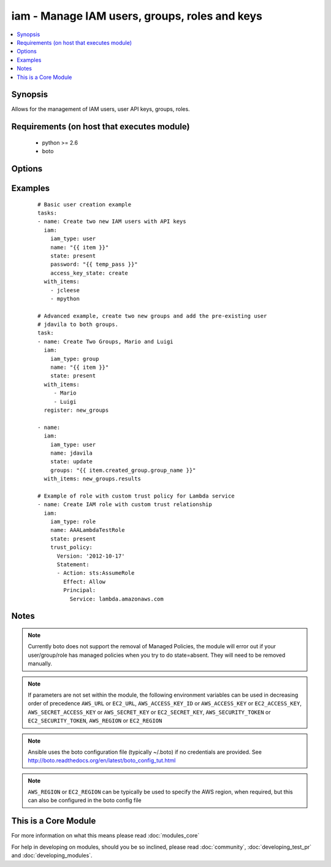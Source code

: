 .. _iam:


iam - Manage IAM users, groups, roles and keys
++++++++++++++++++++++++++++++++++++++++++++++

.. versionadded:: 2.0


.. contents::
   :local:
   :depth: 1


Synopsis
--------

Allows for the management of IAM users, user API keys, groups, roles.


Requirements (on host that executes module)
-------------------------------------------

  * python >= 2.6
  * boto


Options
-------

.. raw:: html

    <table border=1 cellpadding=4>
    <tr>
    <th class="head">parameter</th>
    <th class="head">required</th>
    <th class="head">default</th>
    <th class="head">choices</th>
    <th class="head">comments</th>
    </tr>
            <tr>
    <td>access_key_ids<br/><div style="font-size: small;"></div></td>
    <td>no</td>
    <td></td>
        <td><ul></ul></td>
        <td><div>A list of the keys that you want impacted by the access_key_state parameter.</div></td></tr>
            <tr>
    <td>access_key_state<br/><div style="font-size: small;"></div></td>
    <td>no</td>
    <td></td>
        <td><ul><li>create</li><li>remove</li><li>active</li><li>inactive</li></ul></td>
        <td><div>When type is user, it creates, removes, deactivates or activates a user's access key(s). Note that actions apply only to keys specified.</div></td></tr>
            <tr>
    <td>aws_access_key<br/><div style="font-size: small;"></div></td>
    <td>no</td>
    <td></td>
        <td><ul></ul></td>
        <td><div>AWS access key. If not set then the value of the AWS_ACCESS_KEY_ID, AWS_ACCESS_KEY or EC2_ACCESS_KEY environment variable is used.</div></br>
        <div style="font-size: small;">aliases: ec2_access_key, access_key<div></td></tr>
            <tr>
    <td>aws_secret_key<br/><div style="font-size: small;"></div></td>
    <td>no</td>
    <td></td>
        <td><ul></ul></td>
        <td><div>AWS secret key. If not set then the value of the AWS_SECRET_ACCESS_KEY, AWS_SECRET_KEY, or EC2_SECRET_KEY environment variable is used.</div></br>
        <div style="font-size: small;">aliases: ec2_secret_key, secret_key<div></td></tr>
            <tr>
    <td>ec2_url<br/><div style="font-size: small;"></div></td>
    <td>no</td>
    <td></td>
        <td><ul></ul></td>
        <td><div>Url to use to connect to EC2 or your Eucalyptus cloud (by default the module will use EC2 endpoints).  Ignored for modules where region is required.  Must be specified for all other modules if region is not used. If not set then the value of the EC2_URL environment variable, if any, is used.</div></td></tr>
            <tr>
    <td>groups<br/><div style="font-size: small;"></div></td>
    <td>no</td>
    <td></td>
        <td><ul></ul></td>
        <td><div>A list of groups the user should belong to. When update, will gracefully remove groups not listed.</div></td></tr>
            <tr>
    <td>iam_type<br/><div style="font-size: small;"></div></td>
    <td>yes</td>
    <td></td>
        <td><ul><li>user</li><li>group</li><li>role</li></ul></td>
        <td><div>Type of IAM resource</div></td></tr>
            <tr>
    <td>key_count<br/><div style="font-size: small;"></div></td>
    <td>no</td>
    <td>1</td>
        <td><ul></ul></td>
        <td><div>When access_key_state is create it will ensure this quantity of keys are present. Defaults to 1.</div></td></tr>
            <tr>
    <td>name<br/><div style="font-size: small;"></div></td>
    <td>yes</td>
    <td></td>
        <td><ul></ul></td>
        <td><div>Name of IAM resource to create or identify</div></td></tr>
            <tr>
    <td>new_name<br/><div style="font-size: small;"></div></td>
    <td>no</td>
    <td></td>
        <td><ul></ul></td>
        <td><div>When state is update, will replace name with new_name on IAM resource</div></td></tr>
            <tr>
    <td>new_path<br/><div style="font-size: small;"></div></td>
    <td>no</td>
    <td></td>
        <td><ul></ul></td>
        <td><div>When state is update, will replace the path with new_path on the IAM resource</div></td></tr>
            <tr>
    <td>password<br/><div style="font-size: small;"></div></td>
    <td>no</td>
    <td></td>
        <td><ul></ul></td>
        <td><div>When type is user and state is present, define the users login password. Also works with update. Note that always returns changed.</div></td></tr>
            <tr>
    <td>path<br/><div style="font-size: small;"></div></td>
    <td>no</td>
    <td>/</td>
        <td><ul></ul></td>
        <td><div>When creating or updating, specify the desired path of the resource. If state is present, it will replace the current path to match what is passed in when they do not match.</div></td></tr>
            <tr>
    <td>profile<br/><div style="font-size: small;"> (added in 1.6)</div></td>
    <td>no</td>
    <td></td>
        <td><ul></ul></td>
        <td><div>uses a boto profile. Only works with boto &gt;= 2.24.0</div></td></tr>
            <tr>
    <td>security_token<br/><div style="font-size: small;"> (added in 1.6)</div></td>
    <td>no</td>
    <td></td>
        <td><ul></ul></td>
        <td><div>AWS STS security token. If not set then the value of the AWS_SECURITY_TOKEN or EC2_SECURITY_TOKEN environment variable is used.</div></br>
        <div style="font-size: small;">aliases: access_token<div></td></tr>
            <tr>
    <td>state<br/><div style="font-size: small;"></div></td>
    <td>yes</td>
    <td></td>
        <td><ul><li>present</li><li>absent</li><li>update</li></ul></td>
        <td><div>Whether to create, delete or update the IAM resource. Note, roles cannot be updated.</div></td></tr>
            <tr>
    <td>trust_policy<br/><div style="font-size: small;"> (added in 2.2)</div></td>
    <td>no</td>
    <td></td>
        <td><ul></ul></td>
        <td><div>The inline (JSON or YAML) trust policy document that grants an entity permission to assume the role. Mutually exclusive with <code>trust_policy_filepath</code>.</div></td></tr>
            <tr>
    <td>trust_policy_filepath<br/><div style="font-size: small;"> (added in 2.2)</div></td>
    <td>no</td>
    <td></td>
        <td><ul></ul></td>
        <td><div>The path to the trust policy document that grants an entity permission to assume the role. Mutually exclusive with <code>trust_policy</code>.</div></td></tr>
            <tr>
    <td>update_password<br/><div style="font-size: small;"></div></td>
    <td>no</td>
    <td>always</td>
        <td><ul><li>always</li><li>on_create</li></ul></td>
        <td><div><code>always</code> will update passwords if they differ.  <code>on_create</code> will only set the password for newly created users.</div></td></tr>
            <tr>
    <td>validate_certs<br/><div style="font-size: small;"> (added in 1.5)</div></td>
    <td>no</td>
    <td>yes</td>
        <td><ul><li>yes</li><li>no</li></ul></td>
        <td><div>When set to "no", SSL certificates will not be validated for boto versions &gt;= 2.6.0.</div></td></tr>
        </table>
    </br>



Examples
--------

 ::

    # Basic user creation example
    tasks:
    - name: Create two new IAM users with API keys
      iam:
        iam_type: user
        name: "{{ item }}"
        state: present
        password: "{{ temp_pass }}"
        access_key_state: create
      with_items:
        - jcleese
        - mpython
    
    # Advanced example, create two new groups and add the pre-existing user
    # jdavila to both groups.
    task:
    - name: Create Two Groups, Mario and Luigi
      iam:
        iam_type: group
        name: "{{ item }}"
        state: present
      with_items:
         - Mario
         - Luigi
      register: new_groups
    
    - name:
      iam:
        iam_type: user
        name: jdavila
        state: update
        groups: "{{ item.created_group.group_name }}"
      with_items: new_groups.results
    
    # Example of role with custom trust policy for Lambda service
    - name: Create IAM role with custom trust relationship
      iam:
        iam_type: role
        name: AAALambdaTestRole
        state: present
        trust_policy:
          Version: '2012-10-17'
          Statement:
          - Action: sts:AssumeRole
            Effect: Allow
            Principal:
              Service: lambda.amazonaws.com
    


Notes
-----

.. note:: Currently boto does not support the removal of Managed Policies, the module will error out if your user/group/role has managed policies when you try to do state=absent. They will need to be removed manually.
.. note:: If parameters are not set within the module, the following environment variables can be used in decreasing order of precedence ``AWS_URL`` or ``EC2_URL``, ``AWS_ACCESS_KEY_ID`` or ``AWS_ACCESS_KEY`` or ``EC2_ACCESS_KEY``, ``AWS_SECRET_ACCESS_KEY`` or ``AWS_SECRET_KEY`` or ``EC2_SECRET_KEY``, ``AWS_SECURITY_TOKEN`` or ``EC2_SECURITY_TOKEN``, ``AWS_REGION`` or ``EC2_REGION``
.. note:: Ansible uses the boto configuration file (typically ~/.boto) if no credentials are provided. See http://boto.readthedocs.org/en/latest/boto_config_tut.html
.. note:: ``AWS_REGION`` or ``EC2_REGION`` can be typically be used to specify the AWS region, when required, but this can also be configured in the boto config file


    
This is a Core Module
---------------------

For more information on what this means please read :doc:`modules_core`

    
For help in developing on modules, should you be so inclined, please read :doc:`community`, :doc:`developing_test_pr` and :doc:`developing_modules`.


